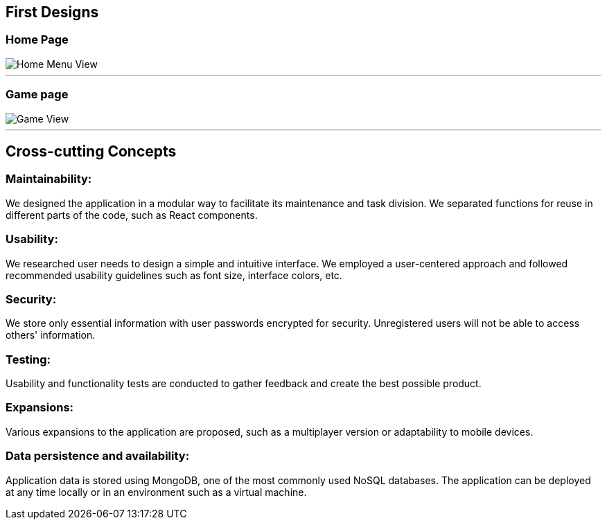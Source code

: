 ifndef::imagesdir[:imagesdir: ../images]

[[section-concepts]]
## First Designs

### Home Page
:imagesdir: ../images
image::HomeView.png[Home Menu View]
---
### Game page
image::GameView.png[Game View]
---

## Cross-cutting Concepts

### Maintainability:

We designed the application in a modular way to facilitate its maintenance and task division.
We separated functions for reuse in different parts of the code, such as React components.

### Usability:

We researched user needs to design a simple and intuitive interface.
We employed a user-centered approach and followed recommended usability guidelines such as font size, interface colors, etc.

### Security:

We store only essential information with user passwords encrypted for security.
Unregistered users will not be able to access others' information.

### Testing:
Usability and functionality tests are conducted to gather feedback and create the best possible product.

### Expansions:
Various expansions to the application are proposed, such as a multiplayer version or adaptability to mobile devices.

### Data persistence and availability:
Application data is stored using MongoDB, one of the most commonly used NoSQL databases.
The application can be deployed at any time locally or in an environment such as a virtual machine.
